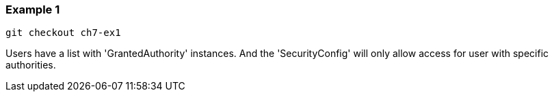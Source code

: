 === Example 1

```
git checkout ch7-ex1
```

Users have a list with 'GrantedAuthority' instances. And the 'SecurityConfig' will only allow
access for user with specific authorities.
